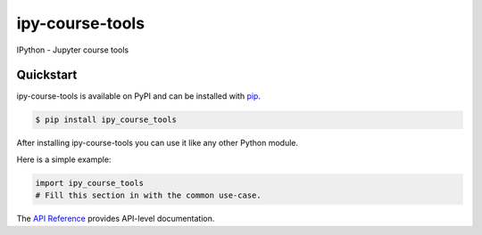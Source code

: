ipy-course-tools
################

IPython - Jupyter course tools


Quickstart
==========

ipy-course-tools is available on PyPI and can be installed with `pip <https://pip.pypa.io>`_.

.. code-block:: console

    $ pip install ipy_course_tools

After installing ipy-course-tools you can use it like any other Python module.

Here is a simple example:

.. code-block:: python

    import ipy_course_tools
    # Fill this section in with the common use-case.

The `API Reference <http://ipy_course_tools.readthedocs.io>`_ provides API-level documentation.
